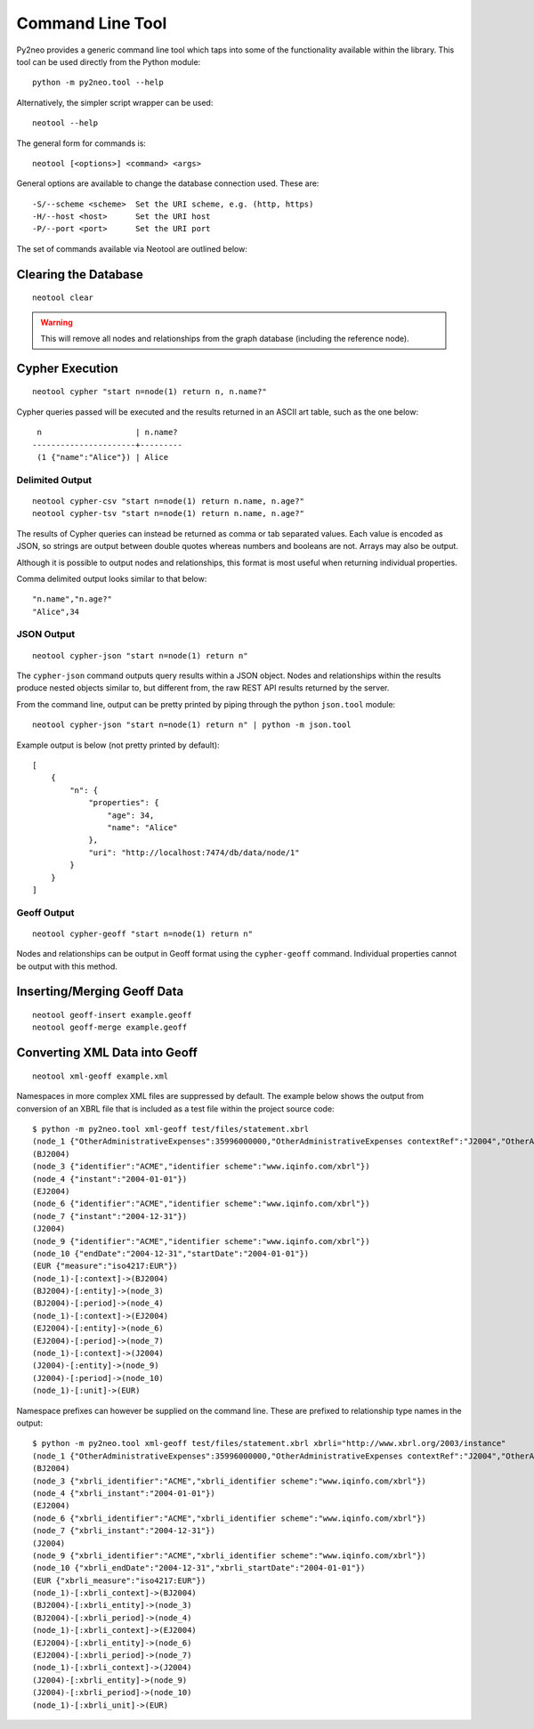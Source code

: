Command Line Tool
=================

Py2neo provides a generic command line tool which taps into some of the
functionality available within the library. This tool can be used directly from
the Python module::

    python -m py2neo.tool --help

Alternatively, the simpler script wrapper can be used::

    neotool --help

The general form for commands is::

    neotool [<options>] <command> <args>
    
General options are available to change the database connection used. These
are::

    -S/--scheme <scheme>  Set the URI scheme, e.g. (http, https)
    -H/--host <host>      Set the URI host
    -P/--port <port>      Set the URI port

The set of commands available via Neotool are outlined below:

Clearing the Database
---------------------
::

    neotool clear

.. warning::

    This will remove all nodes and relationships from the graph database
    (including the reference node).

Cypher Execution
----------------
::

    neotool cypher "start n=node(1) return n, n.name?"

Cypher queries passed will be executed and the results returned in an ASCII art
table, such as the one below::

     n                    | n.name?
    ----------------------+---------
     (1 {"name":"Alice"}) | Alice

Delimited Output
~~~~~~~~~~~~~~~~
::

    neotool cypher-csv "start n=node(1) return n.name, n.age?"
    neotool cypher-tsv "start n=node(1) return n.name, n.age?"

The results of Cypher queries can instead be returned as comma or tab separated
values. Each value is encoded as JSON, so strings are output between double
quotes whereas numbers and booleans are not. Arrays may also be output.

Although it is possible to output nodes and relationships, this format is most
useful when returning individual properties.

Comma delimited output looks similar to that below::

    "n.name","n.age?"
    "Alice",34

JSON Output
~~~~~~~~~~~
::

    neotool cypher-json "start n=node(1) return n"

The ``cypher-json`` command outputs query results within a JSON object. Nodes
and relationships within the results produce nested objects similar to, but
different from, the raw REST API results returned by the server.

From the command line, output can be pretty printed by piping through the
python ``json.tool`` module::

    neotool cypher-json "start n=node(1) return n" | python -m json.tool

Example output is below (not pretty printed by default)::

    [
        {
            "n": {
                "properties": {
                    "age": 34, 
                    "name": "Alice"
                }, 
                "uri": "http://localhost:7474/db/data/node/1"
            }
        }
    ]

Geoff Output
~~~~~~~~~~~~
::

    neotool cypher-geoff "start n=node(1) return n"

Nodes and relationships can be output in Geoff format using the
``cypher-geoff`` command. Individual properties cannot be output with this
method.

Inserting/Merging Geoff Data
----------------------------
::

    neotool geoff-insert example.geoff
    neotool geoff-merge example.geoff

Converting XML Data into Geoff
------------------------------
::

    neotool xml-geoff example.xml

Namespaces in more complex XML files are suppressed by default. The example
below shows the output from conversion of an XBRL file that is included as a
test file within the project source code::

    $ python -m py2neo.tool xml-geoff test/files/statement.xbrl
    (node_1 {"OtherAdministrativeExpenses":35996000000,"OtherAdministrativeExpenses contextRef":"J2004","OtherAdministrativeExpenses decimals":0,"OtherAdministrativeExpenses unitRef":"EUR","OtherOperatingExpenses":870000000,"OtherOperatingExpenses contextRef":"J2004","OtherOperatingExpenses decimals":0,"OtherOperatingExpenses unitRef":"EUR","OtherOperatingIncomeTotalByNature":10430000000,"OtherOperatingIncomeTotalByNature contextRef":"J2004","OtherOperatingIncomeTotalByNature decimals":0,"OtherOperatingIncomeTotalByNature unitRef":"EUR","OtherOperatingIncomeTotalFinancialInstitutions":38679000000,"OtherOperatingIncomeTotalFinancialInstitutions contextRef":"J2004","OtherOperatingIncomeTotalFinancialInstitutions decimals":0,"OtherOperatingIncomeTotalFinancialInstitutions unitRef":"EUR","schemaRef href":"http://www.org.com/xbrl/taxonomy","schemaRef type":"simple"})
    (BJ2004)
    (node_3 {"identifier":"ACME","identifier scheme":"www.iqinfo.com/xbrl"})
    (node_4 {"instant":"2004-01-01"})
    (EJ2004)
    (node_6 {"identifier":"ACME","identifier scheme":"www.iqinfo.com/xbrl"})
    (node_7 {"instant":"2004-12-31"})
    (J2004)
    (node_9 {"identifier":"ACME","identifier scheme":"www.iqinfo.com/xbrl"})
    (node_10 {"endDate":"2004-12-31","startDate":"2004-01-01"})
    (EUR {"measure":"iso4217:EUR"})
    (node_1)-[:context]->(BJ2004)
    (BJ2004)-[:entity]->(node_3)
    (BJ2004)-[:period]->(node_4)
    (node_1)-[:context]->(EJ2004)
    (EJ2004)-[:entity]->(node_6)
    (EJ2004)-[:period]->(node_7)
    (node_1)-[:context]->(J2004)
    (J2004)-[:entity]->(node_9)
    (J2004)-[:period]->(node_10)
    (node_1)-[:unit]->(EUR)

Namespace prefixes can however be supplied on the command line. These are
prefixed to relationship type names in the output::

    $ python -m py2neo.tool xml-geoff test/files/statement.xbrl xbrli="http://www.xbrl.org/2003/instance"
    (node_1 {"OtherAdministrativeExpenses":35996000000,"OtherAdministrativeExpenses contextRef":"J2004","OtherAdministrativeExpenses decimals":0,"OtherAdministrativeExpenses unitRef":"EUR","OtherOperatingExpenses":870000000,"OtherOperatingExpenses contextRef":"J2004","OtherOperatingExpenses decimals":0,"OtherOperatingExpenses unitRef":"EUR","OtherOperatingIncomeTotalByNature":10430000000,"OtherOperatingIncomeTotalByNature contextRef":"J2004","OtherOperatingIncomeTotalByNature decimals":0,"OtherOperatingIncomeTotalByNature unitRef":"EUR","OtherOperatingIncomeTotalFinancialInstitutions":38679000000,"OtherOperatingIncomeTotalFinancialInstitutions contextRef":"J2004","OtherOperatingIncomeTotalFinancialInstitutions decimals":0,"OtherOperatingIncomeTotalFinancialInstitutions unitRef":"EUR","schemaRef href":"http://www.org.com/xbrl/taxonomy","schemaRef type":"simple"})
    (BJ2004)
    (node_3 {"xbrli_identifier":"ACME","xbrli_identifier scheme":"www.iqinfo.com/xbrl"})
    (node_4 {"xbrli_instant":"2004-01-01"})
    (EJ2004)
    (node_6 {"xbrli_identifier":"ACME","xbrli_identifier scheme":"www.iqinfo.com/xbrl"})
    (node_7 {"xbrli_instant":"2004-12-31"})
    (J2004)
    (node_9 {"xbrli_identifier":"ACME","xbrli_identifier scheme":"www.iqinfo.com/xbrl"})
    (node_10 {"xbrli_endDate":"2004-12-31","xbrli_startDate":"2004-01-01"})
    (EUR {"xbrli_measure":"iso4217:EUR"})
    (node_1)-[:xbrli_context]->(BJ2004)
    (BJ2004)-[:xbrli_entity]->(node_3)
    (BJ2004)-[:xbrli_period]->(node_4)
    (node_1)-[:xbrli_context]->(EJ2004)
    (EJ2004)-[:xbrli_entity]->(node_6)
    (EJ2004)-[:xbrli_period]->(node_7)
    (node_1)-[:xbrli_context]->(J2004)
    (J2004)-[:xbrli_entity]->(node_9)
    (J2004)-[:xbrli_period]->(node_10)
    (node_1)-[:xbrli_unit]->(EUR)

